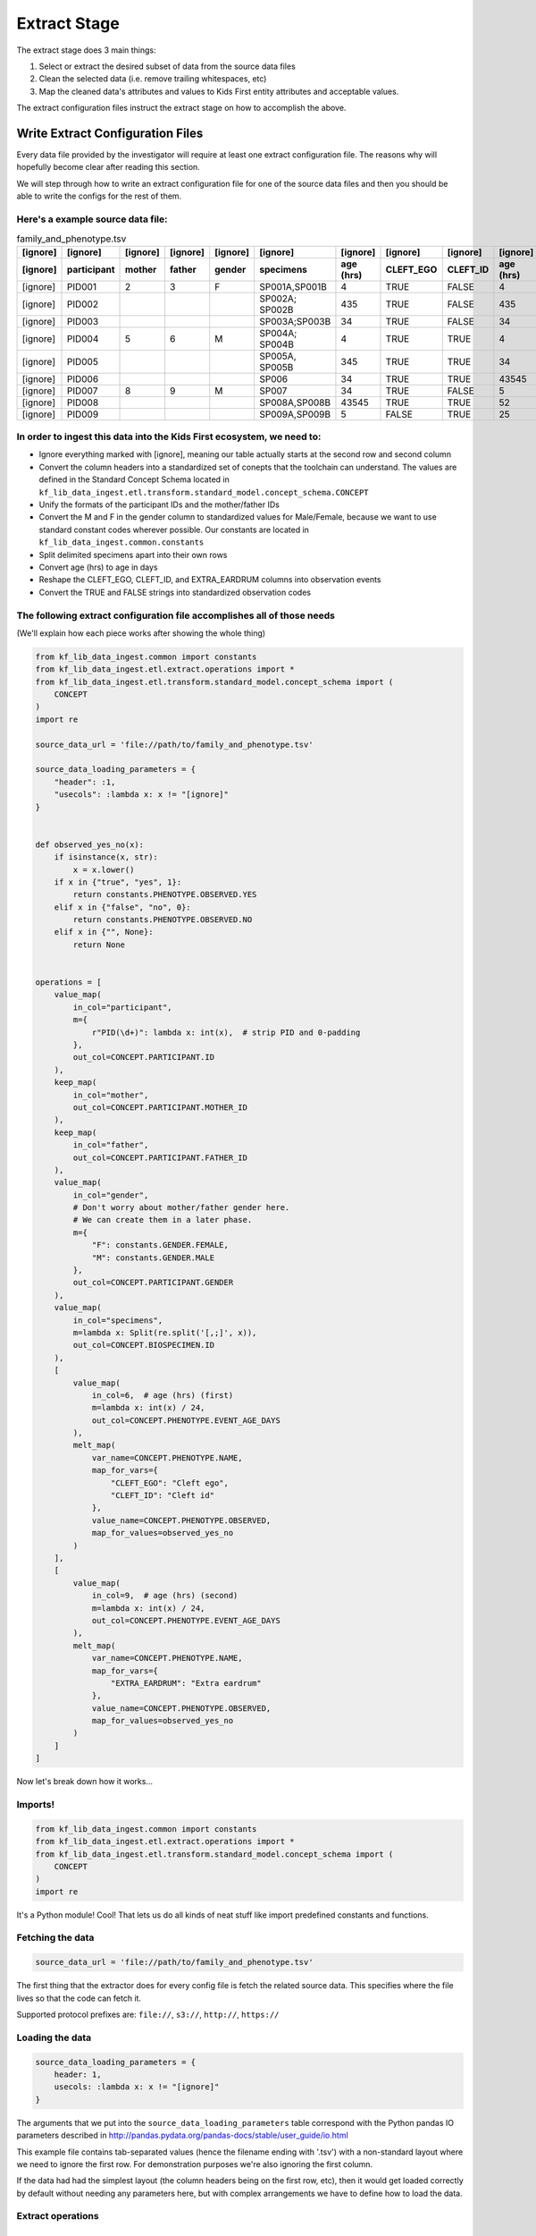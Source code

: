 .. _Tutorial-Extract-Stage:

=============
Extract Stage
=============

The extract stage does 3 main things:

1. Select or extract the desired subset of data from the source data files
2. Clean the selected data (i.e. remove trailing whitespaces, etc)
3. Map the cleaned data's attributes and values to Kids First entity attributes
   and acceptable values.

The extract configuration files instruct the extract stage on how to accomplish
the above.

Write Extract Configuration Files
=================================

Every data file provided by the investigator will require at least one extract
configuration file. The reasons why will hopefully become clear after reading
this section.

We will step through how to write an extract configuration file for one of the
source data files and then you should be able to write the configs for the rest
of them.

Here's a example source data file:
----------------------------------

.. csv-table:: family_and_phenotype.tsv
    :header: "[ignore]", "[ignore]", "[ignore]", "[ignore]", "[ignore]", "[ignore]", "[ignore]", "[ignore]", "[ignore]", "[ignore]", "[ignore]"
             "[ignore]", "participant", "mother", "father", "gender", "specimens", "age (hrs)", "CLEFT_EGO", "CLEFT_ID", "age (hrs)", "EXTRA_EARDRUM"

    "[ignore]", "PID001", "2", "3", "F", "SP001A,SP001B", "4", "TRUE", "FALSE", "4", "FALSE"
    "[ignore]", "PID002", "", "", "", "SP002A; SP002B", "435", "TRUE", "FALSE", "435", "FALSE"
    "[ignore]", "PID003", "", "", "", "SP003A;SP003B", "34", "TRUE", "FALSE", "34", "FALSE"
    "[ignore]", "PID004", "5", "6", "M", "SP004A; SP004B", "4", "TRUE", "TRUE", "4", "FALSE"
    "[ignore]", "PID005", "", "", "", "SP005A, SP005B", "345", "TRUE", "TRUE", "34", "FALSE"
    "[ignore]", "PID006", "", "", "", "SP006", "34", "TRUE", "TRUE", "43545", "FALSE"
    "[ignore]", "PID007", "8", "9", "M", "SP007", "34", "TRUE", "FALSE", "5", "TRUE"
    "[ignore]", "PID008", "", "", "", "SP008A,SP008B", "43545", "TRUE", "TRUE", "52", "TRUE"
    "[ignore]", "PID009", "", "", "", "SP009A,SP009B", "5", "FALSE", "TRUE", "25", "TRUE"

In order to ingest this data into the Kids First ecosystem, we need to:
-----------------------------------------------------------------------

* Ignore everything marked with [ignore], meaning our table actually starts at
  the second row and second column
* Convert the column headers into a standardized set of conepts that the
  toolchain can understand. The values are defined in the Standard Concept
  Schema located in
  ``kf_lib_data_ingest.etl.transform.standard_model.concept_schema.CONCEPT``
* Unify the formats of the participant IDs and the mother/father IDs
* Convert the M and F in the gender column to standardized values for
  Male/Female, because we want to use standard constant codes wherever
  possible. Our constants are located in
  ``kf_lib_data_ingest.common.constants``
* Split delimited specimens apart into their own rows
* Convert age (hrs) to age in days
* Reshape the CLEFT_EGO, CLEFT_ID, and EXTRA_EARDRUM columns into observation
  events
* Convert the TRUE and FALSE strings into standardized observation codes

The following extract configuration file accomplishes all of those needs
------------------------------------------------------------------------

(We'll explain how each piece works after showing the whole thing)

.. code-block:: python

    from kf_lib_data_ingest.common import constants
    from kf_lib_data_ingest.etl.extract.operations import *
    from kf_lib_data_ingest.etl.transform.standard_model.concept_schema import (
        CONCEPT
    )
    import re

    source_data_url = 'file://path/to/family_and_phenotype.tsv'

    source_data_loading_parameters = {
        "header": :1,
        "usecols": :lambda x: x != "[ignore]"
    }


    def observed_yes_no(x):
        if isinstance(x, str):
            x = x.lower()
        if x in {"true", "yes", 1}:
            return constants.PHENOTYPE.OBSERVED.YES
        elif x in {"false", "no", 0}:
            return constants.PHENOTYPE.OBSERVED.NO
        elif x in {"", None}:
            return None


    operations = [
        value_map(
            in_col="participant",
            m={
                r"PID(\d+)": lambda x: int(x),  # strip PID and 0-padding
            },
            out_col=CONCEPT.PARTICIPANT.ID
        ),
        keep_map(
            in_col="mother",
            out_col=CONCEPT.PARTICIPANT.MOTHER_ID
        ),
        keep_map(
            in_col="father",
            out_col=CONCEPT.PARTICIPANT.FATHER_ID
        ),
        value_map(
            in_col="gender",
            # Don't worry about mother/father gender here.
            # We can create them in a later phase.
            m={
                "F": constants.GENDER.FEMALE,
                "M": constants.GENDER.MALE
            },
            out_col=CONCEPT.PARTICIPANT.GENDER
        ),
        value_map(
            in_col="specimens",
            m=lambda x: Split(re.split('[,;]', x)),
            out_col=CONCEPT.BIOSPECIMEN.ID
        ),
        [
            value_map(
                in_col=6,  # age (hrs) (first)
                m=lambda x: int(x) / 24,
                out_col=CONCEPT.PHENOTYPE.EVENT_AGE_DAYS
            ),
            melt_map(
                var_name=CONCEPT.PHENOTYPE.NAME,
                map_for_vars={
                    "CLEFT_EGO": "Cleft ego",
                    "CLEFT_ID": "Cleft id"
                },
                value_name=CONCEPT.PHENOTYPE.OBSERVED,
                map_for_values=observed_yes_no
            )
        ],
        [
            value_map(
                in_col=9,  # age (hrs) (second)
                m=lambda x: int(x) / 24,
                out_col=CONCEPT.PHENOTYPE.EVENT_AGE_DAYS
            ),
            melt_map(
                var_name=CONCEPT.PHENOTYPE.NAME,
                map_for_vars={
                    "EXTRA_EARDRUM": "Extra eardrum"
                },
                value_name=CONCEPT.PHENOTYPE.OBSERVED,
                map_for_values=observed_yes_no
            )
        ]
    ]

Now let's break down how it works...

Imports!
--------

.. code-block:: python

    from kf_lib_data_ingest.common import constants
    from kf_lib_data_ingest.etl.extract.operations import *
    from kf_lib_data_ingest.etl.transform.standard_model.concept_schema import (
        CONCEPT
    )
    import re

It's a Python module! Cool! That lets us do all kinds of neat stuff like
import predefined constants and functions.

Fetching the data
-----------------

.. code-block:: python

    source_data_url = 'file://path/to/family_and_phenotype.tsv'

The first thing that the extractor does for every config file is fetch the
related source data. This specifies where the file lives so that the code can
fetch it.

Supported protocol prefixes are:
``file://``, ``s3://``, ``http://``, ``https://``

Loading the data
----------------

.. code-block:: python

    source_data_loading_parameters = {
        header: 1,
        usecols: :lambda x: x != "[ignore]"
    }

The arguments that we put into the ``source_data_loading_parameters`` table
correspond with the Python pandas IO parameters described in
http://pandas.pydata.org/pandas-docs/stable/user_guide/io.html

This example file contains tab-separated values (hence the filename ending with
'.tsv') with a non-standard layout where we need to ignore the first row. For
demonstration purposes we're also ignoring the first column.

If the data had had the simplest layout (the column headers being on the first
row, etc), then it would get loaded correctly by default without needing any
parameters here, but with complex arrangements we have to define how to load
the data.

Extract operations
------------------

The operations list
^^^^^^^^^^^^^^^^^^^

.. code-block:: python

    operations = [
        ...
    ]

This is a list of special functions that the extract stage will execute to
select subsets of source data and then clean and map that data to the desired
attributes and value formats. The most useful functions are already written for
you. You just have to invoke them appropriately.

For more information about extract operation functions, read <TODO>.

A value map operation with functional replacements
^^^^^^^^^^^^^^^^^^^^^^^^^^^^^^^^^^^^^^^^^^^^^^^^^^

.. code-block:: python

    value_map(
        in_col="participant",
        m={
            r"PID(\d+)": lambda x: int(x),  # strip PID and 0-padding
        },
        out_col=CONCEPT.PARTICIPANT.ID
    )

This says "Use the ``"participant"`` column as input, replace everything that
matches (``m={...}``) the regular expression pattern ``^PID(\d+)$`` with just
the captured part and remove the zero padding by running the captured part
through the function ``lambda x: int(x)``, and then output the result to a
standard concept column for the participant ID."

The resulting intermediate output will look like:

.. csv-table::
    :header: "index", "<CONCEPT.PARTICIPANT.ID>"

    "0", "1"
    "1", "2"
    "2", "3"
    "3", "4"
    "4", "5"
    "5", "6"
    "6", "7"
    "7", "8"
    "8", "9"

``lambda x: int(x)`` could be replaced by just ``int``, since the two
expressions are functionally equivalent (both single-argument functions that
effectively strip the leading zeros).

We could also have kept these IDs as they were and instead converted the
mother/father IDs, but, in the absence of an overriding directive such as input
from the investigators about their preferences, it doesn't really make a
difference which way we choose.

A keep-the-original-values map operation
^^^^^^^^^^^^^^^^^^^^^^^^^^^^^^^^^^^^^^^^

.. code-block:: python

    keep_map(
        in_col="mother",
        out_col=CONCEPT.PARTICIPANT.MOTHER_ID
    )

This says "Put all of the values from the ``"mother"`` column into a standard
concept column for the ID of the participant's mother, but keep all of the
values the same." ``keep_map`` is the same as a ``value_map`` where every value
is mapped to itself.

The resulting intermediate output will look like:

.. csv-table::
    :header: "index", "<CONCEPT.PARTICIPANT.MOTHER_ID>"

    "0", "2"
    "1", ""
    "2", ""
    "3", "5"
    "4", ""
    "5", ""
    "6", "8"
    "7", ""
    "8", ""

A value map operation with variable replacements
^^^^^^^^^^^^^^^^^^^^^^^^^^^^^^^^^^^^^^^^^^^^^^^^

.. code-block:: python

    value_map(
        in_col="gender",
        m={
            "F": constants.GENDER.FEMALE,
            "M": constants.GENDER.MALE
        },
        out_col=CONCEPT.PARTICIPANT.GENDER
    )

This says "Use the ``gender`` column as input, replace everything that matches
the regular expression pattern ``^F$`` with the standard code for Female and
replace everything that matches ``^M$`` with the standard code for Male, and
then output the result to a standard concept column for participant gender."

Technically we could do a more complex operation here to recover the mother and
father genders by determining whether the participant ID exists in the "mother"
or "father" column, but we can also do that later during the Transform stage.

.. note::

    The right side of ``m={...}`` fields can be values (replace with `this`) or
    functions (apply `this` and replace with the result). The same is true for
    ``m`` itself if you want the same value or sme function for every row
    without first matching patterns.

The resulting intermediate output will look like:

.. csv-table::
    :header: "index", "<CONCEPT.PARTICIPANT.ID>"

    "0", "Female"
    "1", ""
    "2", ""
    "3", "Male"
    "4", ""
    "5", ""
    "6", "Male"
    "7", ""
    "8", ""

A value map that splits cells apart
^^^^^^^^^^^^^^^^^^^^^^^^^^^^^^^^^^^

.. code-block:: python

    value_map(
        in_col="specimens",
        m=lambda x: Split(re.split('[,;]', x)),
        out_col=CONCEPT.BIOSPECIMEN.ID
    )

This says "Use the ``specimens`` column as input, split any ``,`` or ``;``
delimited values apart into their own entries, and then output the result to a
standard concept column for biospecimen ID."

.. note::

    We use a special ``Split()`` object for lists of values that we want to
    split apart into multiple rows. Just returning a list will not split the
    contained items apart.

The resulting intermediate output will look like:

.. csv-table::
    :header: "index", "<CONCEPT.BIOSPECIMEN.ID>"

    "0", "SP001A"
    "0", "SP001B"
    "1", "SP002A"
    "1", "SP002B"
    "2", "SP003A"
    "2", "SP003B"
    "3", "SP004A"
    "3", "SP004B"
    "4", "SP005A"
    "4", "SP005B"
    "5", "SP006"
    "6", "SP007"
    "7", "SP008A"
    "7", "SP008B"
    "8", "SP009A"
    "8", "SP009B"
    "0", "SP001A"
    "0", "SP001B"
    "1", "SP002A"
    "1", "SP002B"
    "2", "SP003A"
    "2", "SP003B"
    "3", "SP004A"
    "3", "SP004B"
    "4", "SP005A"
    "4", "SP005B"
    "5", "SP006"
    "6", "SP007"
    "7", "SP008A"
    "7", "SP008B"
    "8", "SP009A"
    "8", "SP009B"
    "0", "SP001A"
    "0", "SP001B"
    "1", "SP002A"
    "1", "SP002B"
    "2", "SP003A"
    "2", "SP003B"
    "3", "SP004A"
    "3", "SP004B"
    "4", "SP005A"
    "4", "SP005B"
    "5", "SP006"
    "6", "SP007"
    "7", "SP008A"
    "7", "SP008B"
    "8", "SP009A"
    "8", "SP009B"

A melt map operation
^^^^^^^^^^^^^^^^^^^^

.. code-block:: python

        melt_map(
            var_name=CONCEPT.PHENOTYPE.NAME,
            map_for_vars={
                "CLEFT_EGO": "Cleft ego",
                "CLEFT_ID": "Cleft id"
            },
            value_name=CONCEPT.PHENOTYPE.OBSERVED,
            map_for_values=observed_yes_no
        )

This says "Generate new standard concept columns for phenotype name and
observation by melting (read
https://pandas.pydata.org/pandas-docs/stable/reference/api/pandas.melt.html)
the ``CLEFT_EGO`` and ``CLEFT_ID`` columns into the `variables` ``Cleft ego``
and ``Cleft id`` and map the ``TRUE``/``FALSE`` `values` by passing them
through the included ``observed_yes_no`` function."

The resulting intermediate output will look like:

.. csv-table::
    :header: "index", "<CONCEPT.PHENOTYPE.NAME>", "<CONCEPT.PHENOTYPE.OBSERVED>"

    "0", "Cleft ego", "Positive"
    "1", "Cleft ego", "Positive"
    "2", "Cleft ego", "Positive"
    "3", "Cleft ego", "Positive"
    "4", "Cleft ego", "Positive"
    "5", "Cleft ego", "Positive"
    "6", "Cleft ego", "Positive"
    "7", "Cleft ego", "Positive"
    "8", "Cleft ego", "Negative"
    "0", "Cleft id", "Negative"
    "1", "Cleft id", "Negative"
    "2", "Cleft id", "Negative"
    "3", "Cleft id", "Positive"
    "4", "Cleft id", "Positive"
    "5", "Cleft id", "Positive"
    "6", "Cleft id", "Negative"
    "7", "Cleft id", "Positive"
    "8", "Cleft id", "Positive"

A nested operation sub-list
^^^^^^^^^^^^^^^^^^^^^^^^^^^

.. code-block:: python

    [
        value_map(
            in_col=6,  # age (hrs) (first)
            m=lambda x: int(x) / 24,
            out_col=CONCEPT.PHENOTYPE.EVENT_AGE_DAYS
        ),
        melt_map(
            var_name=CONCEPT.PHENOTYPE.NAME,
            map_for_vars={
                "CLEFT_EGO": "Cleft ego",
                "CLEFT_ID": "Cleft id"
            },
            value_name=CONCEPT.PHENOTYPE.OBSERVED,
            map_for_values=observed_yes_no
        )
    ]

Having a sub-list says "Treat the enclosed operations as a single
logically-linked unit".

For this particular scenario it gives a way to say that **these** phenotype
columns go with **this** age column and not **that other** age column. It
should also always be possible to accomplish the same thing by making a
separate extract configuration file for those operations.

The resulting intermediate output for both of these operations together will
look like:

.. csv-table::
    :header: "index", "<CONCEPT.PHENOTYPE.EVENT_AGE_DAYS>", "<CONCEPT.PHENOTYPE.NAME>", "<CONCEPT.PHENOTYPE.OBSERVED>"

    "0", "0.166667", "Cleft ego", "Positive"
    "1", "18.125", "Cleft ego", "Positive"
    "2", "1.416667", "Cleft ego", "Positive"
    "3", "0.166667", "Cleft ego", "Positive"
    "4", "14.375", "Cleft ego", "Positive"
    "5", "1.416667", "Cleft ego", "Positive"
    "6", "1.416667", "Cleft ego", "Positive"
    "7", "1814.375", "Cleft ego", "Positive"
    "8", "0.208333", "Cleft ego", "Negative"
    "0", "0.166667", "Cleft id", "Negative"
    "1", "18.125", "Cleft id", "Negative"
    "2", "1.416667", "Cleft id", "Negative"
    "3", "0.166667", "Cleft id", "Positive"
    "4", "14.375", "Cleft id", "Positive"
    "5", "1.416667", "Cleft id", "Positive"
    "6", "1.416667", "Cleft id", "Negative"
    "7", "1814.375", "Cleft id", "Positive"
    "8", "0.208333", "Cleft id", "Positive"

The final Extraction product
----------------------------

Once all of the operations are complete and the extract stage has done its
magic, the final extracted result given the data and our configuration is:

.. csv-table::
    :header: "index", "<CONCEPT.PARTICIPANT.ID>", "<CONCEPT.PARTICIPANT.MOTHER_ID>", "<CONCEPT.PARTICIPANT.FATHER_ID>", "<CONCEPT.PARTICIPANT.GENDER>", "<CONCEPT.BIOSPECIMEN.ID>", "<CONCEPT.PHENOTYPE.EVENT_AGE_DAYS>", "<CONCEPT.PHENOTYPE.NAME>", "<CONCEPT.PHENOTYPE.OBSERVED>"

    "0", "1", "2", "3", "Female", "SP001A", "0.166666667", "Cleft ego", "Positive"
    "0", "1", "2", "3", "Female", "SP001B", "0.166666667", "Cleft ego", "Positive"
    "1", "2", "", "", "", "SP002A", "18.125", "Cleft ego", "Positive"
    "1", "2", "", "", "", "SP002B", "18.125", "Cleft ego", "Positive"
    "2", "3", "", "", "", "SP003A", "1.416666667", "Cleft ego", "Positive"
    "2", "3", "", "", "", "SP003B", "1.416666667", "Cleft ego", "Positive"
    "3", "4", "5", "6", "Male", "SP004A", "0.166666667", "Cleft ego", "Positive"
    "3", "4", "5", "6", "Male", "SP004B", "0.166666667", "Cleft ego", "Positive"
    "4", "5", "", "", "", "SP005A", "14.375", "Cleft ego", "Positive"
    "4", "5", "", "", "", "SP005B", "14.375", "Cleft ego", "Positive"
    "5", "6", "", "", "", "SP006", "1.416666667", "Cleft ego", "Positive"
    "6", "7", "8", "9", "Male", "SP007", "1.416666667", "Cleft ego", "Positive"
    "7", "8", "", "", "", "SP008A", "1814.375", "Cleft ego", "Positive"
    "7", "8", "", "", "", "SP008B", "1814.375", "Cleft ego", "Positive"
    "8", "9", "", "", "", "SP009A", "0.208333333", "Cleft ego", "Negative"
    "8", "9", "", "", "", "SP009B", "0.208333333", "Cleft ego", "Negative"
    "0", "1", "2", "3", "Female", "SP001A", "0.166666667", "Cleft id", "Negative"
    "0", "1", "2", "3", "Female", "SP001B", "0.166666667", "Cleft id", "Negative"
    "1", "2", "", "", "", "SP002A", "18.125", "Cleft id", "Negative"
    "1", "2", "", "", "", "SP002B", "18.125", "Cleft id", "Negative"
    "2", "3", "", "", "", "SP003A", "1.416666667", "Cleft id", "Negative"
    "2", "3", "", "", "", "SP003B", "1.416666667", "Cleft id", "Negative"
    "3", "4", "5", "6", "Male", "SP004A", "0.166666667", "Cleft id", "Positive"
    "3", "4", "5", "6", "Male", "SP004B", "0.166666667", "Cleft id", "Positive"
    "4", "5", "", "", "", "SP005A", "14.375", "Cleft id", "Positive"
    "4", "5", "", "", "", "SP005B", "14.375", "Cleft id", "Positive"
    "5", "6", "", "", "", "SP006", "1.416666667", "Cleft id", "Positive"
    "6", "7", "8", "9", "Male", "SP007", "1.416666667", "Cleft id", "Negative"
    "7", "8", "", "", "", "SP008A", "1814.375", "Cleft id", "Positive"
    "7", "8", "", "", "", "SP008B", "1814.375", "Cleft id", "Positive"
    "8", "9", "", "", "", "SP009A", "0.208333333", "Cleft id", "Positive"
    "8", "9", "", "", "", "SP009B", "0.208333333", "Cleft id", "Positive"
    "0", "1", "2", "3", "Female", "SP001A", "0.166666667", "Extra eardrum", "Negative"
    "0", "1", "2", "3", "Female", "SP001B", "0.166666667", "Extra eardrum", "Negative"
    "1", "2", "", "", "", "SP002A", "18.125", "Extra eardrum", "Negative"
    "1", "2", "", "", "", "SP002B", "18.125", "Extra eardrum", "Negative"
    "2", "3", "", "", "", "SP003A", "1.416666667", "Extra eardrum", "Negative"
    "2", "3", "", "", "", "SP003B", "1.416666667", "Extra eardrum", "Negative"
    "3", "4", "5", "6", "Male", "SP004A", "0.166666667", "Extra eardrum", "Negative"
    "3", "4", "5", "6", "Male", "SP004B", "0.166666667", "Extra eardrum", "Negative"
    "4", "5", "", "", "", "SP005A", "1.416666667", "Extra eardrum", "Negative"
    "4", "5", "", "", "", "SP005B", "1.416666667", "Extra eardrum", "Negative"
    "5", "6", "", "", "", "SP006", "1814.375", "Extra eardrum", "Negative"
    "6", "7", "8", "9", "Male", "SP007", "0.208333333", "Extra eardrum", "Positive"
    "7", "8", "", "", "", "SP008A", "2.166666667", "Extra eardrum", "Positive"
    "7", "8", "", "", "", "SP008B", "2.166666667", "Extra eardrum", "Positive"
    "8", "9", "", "", "", "SP009A", "1.041666667", "Extra eardrum", "Positive"
    "8", "9", "", "", "", "SP009B", "1.041666667", "Extra eardrum", "Positive"

